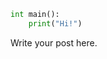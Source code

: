 #+BEGIN_COMMENT
.. title: Test2
.. slug: test2
.. date: 2019-04-26 00:50:21 UTC+01:00
.. tags: 
.. category: 
.. link: 
.. description: 
.. type: text

#+END_COMMENT

#+begin_src python
int main():
    print("Hi!")
#+end_src

Write your post here.
